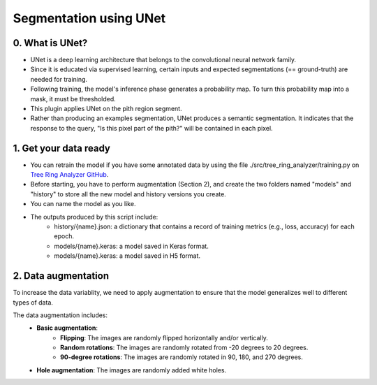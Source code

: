 =======================
Segmentation using UNet
=======================

0. What is UNet?
================

- UNet is a deep learning architecture that belongs to the convolutional neural network family.
- Since it is educated via supervised learning, certain inputs and expected segmentations (== ground-truth) are needed for training.
- Following training, the model's inference phase generates a probability map. To turn this probability map into a mask, it must be thresholded.
- This plugin applies UNet on the pith region segment.
- Rather than producing an examples segmentation, UNet produces a semantic segmentation. It indicates that the response to the query, "Is this pixel part of the pith?" will be contained in each pixel.

1. Get your data ready
======================

- You can retrain the model if you have some annotated data by using the file ./src/tree_ring_analyzer/training.py on `Tree Ring Analyzer GitHub <https://github.com/MontpellierRessourcesImagerie/tree-ring-analyzer/>`_.
- Before starting, you have to perform augmentation (Section 2), and create the two folders named "models" and "history" to store all the new model and history versions you create.
- You can name the model as you like.
- The outputs produced by this script include:
    - history/{name}.json: a dictionary that contains a record of training metrics (e.g., loss, accuracy) for each epoch.
    - models/{name}.keras: a model saved in Keras format.
    - models/{name}.keras: a model saved in H5 format.
    
2. Data augmentation
====================

To increase the data variablity, we need to apply augmentation to ensure that the model generalizes well to different types of data.

The data augmentation includes:
    - **Basic augmentation**:
            - **Flipping**: The images are randomly flipped horizontally and/or vertically.
            - **Random rotations**: The images are randomly rotated from -20 degrees to 20 degrees.
            - **90-degree rotations**: The images are randomly rotated in 90, 180, and 270 degrees.
    - **Hole augmentation**: The images are randomly added white holes.